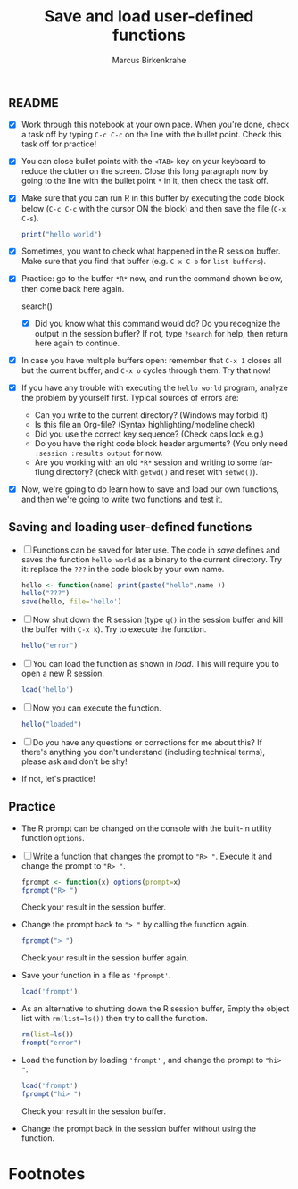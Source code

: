 #+title: Save and load user-defined functions
#+author: Marcus Birkenkrahe
#+options: toc:nil ^:nil
#+startup: hideblocks overview
** README

   * [X] Work through this notebook at your own pace. When you're
     done, check a task off by typing ~C-c C-c~ on the line with the
     bullet point. Check this task off for practice!

   * [X] You can close bullet points with the ~<TAB>~ key on your
     keyboard to reduce the clutter on the screen. Close this long
     paragraph now by going to the line with the bullet point ~*~ in
     it, then check the task off.

   * [X] Make sure that you can run R in this buffer by executing the
     code block below (~C-c C-c~ with the cursor ON the block) and
     then save the file (~C-x C-s~).

     #+name: helloworld
     #+begin_src R :session :results output
       print("hello world")
     #+end_src

   * [X] Sometimes, you want to check what happened in the R session
     buffer. Make sure that you find that buffer (e.g. ~C-x C-b~ for
     ~list-buffers~).

   * [X] Practice: go to the buffer ~*R*~ now, and run the command
     shown below, then come back here again.
     
     #+begin_example R
       search()
     #+end_example

     - [X] Did you know what this command would do? Do you recognize
       the output in the session buffer? If not, type ~?search~ for
       help, then return here again to continue.

   * [X] In case you have multiple buffers open: remember that ~C-x 1~
     closes all but the current buffer, and ~C-x o~ cycles through
     them. Try that now!

   * [X] If you have any trouble with executing the ~hello world~
     program, analyze the problem by yourself first. Typical sources
     of errors are:
     - Can you write to the current directory? (Windows may forbid it)
     - Is this file an Org-file? (Syntax highlighting/modeline check)
     - Did you use the correct key sequence? (Check caps lock e.g.)
     - Do you have the right code block header arguments? (You only
       need ~:session :results output~ for now.
     - Are you working with an old ~*R*~ session and writing to some
       far-flung directory? (check with ~getwd()~ and reset with
       ~setwd()~).

   * [X] Now, we're going to do learn how to save and load our own
     functions, and then we're going to write two functions and test
     it.
** Saving and loading user-defined functions

   * [ ] Functions can be saved for later use. The code in [[save]]
     defines and saves the function ~hello world~ as a binary to the
     current directory. Try it: replace the ~???~ in the code block by
     your own name.
     #+name: save
     #+begin_src R :session :results output
       hello <- function(name) print(paste("hello",name ))
       hello("???")
       save(hello, file='hello')
     #+end_src

   * [ ] Now shut down the R session (type ~q()~ in the session buffer
     and kill the buffer with ~C-x k~). Try to execute the function.
     #+name: hello_error
     #+begin_src R :results output
       hello("error")
     #+end_src

   * [ ] You can load the function as shown in [[load]]. This will require
     you to open a new R session.
     #+name: load
     #+begin_src R :session :results silent
       load('hello')
     #+end_src

   * [ ] Now you can execute the function.
     #+name: hello_error
   #+begin_src R :session :results output
     hello("loaded")
   #+end_src

   * [ ] Do you have any questions or corrections for me about this?
     If there's anything you don't understand (including technical
     terms), please ask and don't be shy!

   * If not, let's practice!

** Practice

   * The R prompt can be changed on the console with the built-in
     utility function ~options~.

   * [ ] Write a function that changes the prompt to ~"R> "~. Execute
     it and change the prompt to ~"R> "~.
     #+name: define_prompt
     #+begin_src R :session :results silent
       fprompt <- function(x) options(prompt=x)
       fprompt("R> ")
     #+end_src
     Check your result in the session buffer.

   * Change the prompt back to ~"> "~ by calling the function again.
     #+name: change_prompt
     #+begin_src R :session :results silent
       fprompt("> ")
     #+end_src
     Check your result in the session buffer again.

   * Save your function in a file as ~'fprompt'~.
     #+begin_src R :session :results silent
       load('frompt')
     #+end_src

   * As an alternative to shutting down the R session buffer, Empty
     the object list with ~rm(list=ls())~ then try to call the function.
     #+name: remove_ls
     #+begin_src R :session :results silent
       rm(list=ls())
       frompt("error")
     #+end_src

   * Load the function by loading ~'frompt'~ , and change the prompt
     to ~"hi> "~.
     #+name: load_frompt
     #+begin_src R :session :results silent
       load('frompt')
       fprompt("hi> ")
     #+end_src
     Check your result in the session buffer.

   * Change the prompt back in the session buffer without using the
     function.

* Footnotes

[fn:1]Tip: I have loaded the more comfortable ~ace-window~ package
with the Emacs package manager, and added the following lines to my
~.emacs~ file:
#+begin_example
;; smarter window changing
(require 'ace-window)

;; enable ace-window for fast window switching
(global-set-key (kbd "M-o") 'ace-window)

;; show ace window key in mode line
;; with > 2 windows show it in red
(ace-window-display-mode 1)
#+end_example
